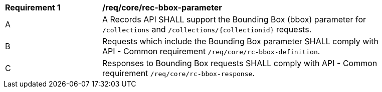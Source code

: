 [[req_core_rec-bbox-parameter]]
[width="90%",cols="2,6a"]
|===
^|*Requirement {counter:req-id}* |*/req/core/rec-bbox-parameter*
^|A |A Records API SHALL support the Bounding Box (bbox) parameter for `/collections` and `/collections/{collectionid}` requests.
^|B |Requests which include the Bounding Box parameter SHALL comply with API - Common requirement `/req/core/rc-bbox-definition`.
^|C |Responses to Bounding Box requests SHALL comply with API - Common requirement `/req/core/rc-bbox-response`.
|===

